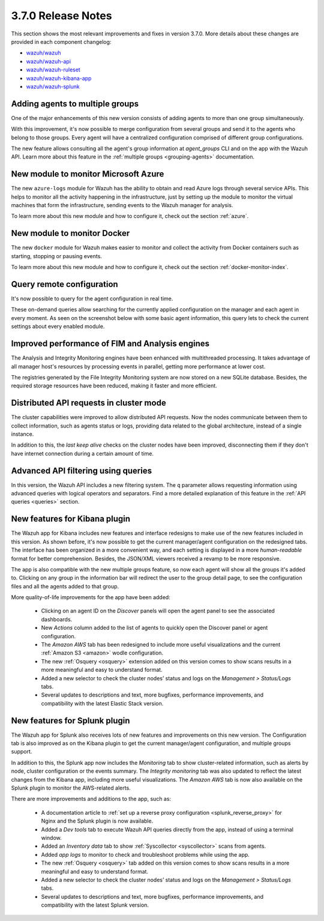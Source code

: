 .. Copyright (C) 2018 Wazuh, Inc.

.. _release_3_7_0:

3.7.0 Release Notes
===================

This section shows the most relevant improvements and fixes in version 3.7.0. More details about these changes are provided in each component changelog:

- `wazuh/wazuh <https://github.com/wazuh/wazuh/blob/v3.7.0/CHANGELOG.md>`_
- `wazuh/wazuh-api <https://github.com/wazuh/wazuh-api/blob/v3.7.0/CHANGELOG.md>`_
- `wazuh/wazuh-ruleset <https://github.com/wazuh/wazuh-ruleset/blob/v3.7.0/CHANGELOG.md>`_
- `wazuh/wazuh-kibana-app <https://github.com/wazuh/wazuh-kibana-app/blob/v3.7.0-6.4.2/CHANGELOG.md>`_
- `wazuh/wazuh-splunk <https://github.com/wazuh/wazuh-splunk/blob/v3.7.0-7.2.0/CHANGELOG.md>`_

Adding agents to multiple groups
--------------------------------

One of the major enhancements of this new version consists of adding agents to more than one group simultaneously.

With this improvement, it's now possible to merge configuration from several groups and send it to the agents who belong to those groups. Every agent will have a centralized configuration comprised of different group configurations.

The new feature allows consulting all the agent's group information at *agent_groups* CLI and on the app with the Wazuh API. Learn more about this feature in the :ref:`multiple groups <grouping-agents>` documentation.

New module to monitor Microsoft Azure
-------------------------------------

The new ``azure-logs`` module for Wazuh has the ability to obtain and read Azure logs through several service APIs. This helps to monitor all the activity happening in the infrastructure, just by setting up the module to monitor the virtual machines that form the infrastructure, sending events to the Wazuh manager for analysis.

To learn more about this new module and how to configure it, check out the section :ref:`azure`.

New module to monitor Docker
----------------------------

The new ``docker`` module for Wazuh makes easier to monitor and collect the activity from Docker containers such as starting, stopping or pausing events.

To learn more about this new module and how to configure it, check out the section :ref:`docker-monitor-index`.

Query remote configuration
--------------------------

It's now possible to query for the agent configuration in real time.

These on-demand queries allow searching for the currently applied configuration on the manager and each agent in every moment. As seen on the screenshot below with some basic agent information, this query lets to check the current settings about every enabled module.

.. thumbnail:: ../images/release-notes/kibana-remote-query.png
    :title: Query agent configuration using the Wazuh app
    :align: center
    :width: 100%

Improved performance of FIM and Analysis engines
------------------------------------------------

The Analysis and Integrity Monitoring engines have been enhanced with multithreaded processing. It takes advantage of all manager host's resources by processing events in parallel, getting more performance at lower cost.

The registries generated by the File Integrity Monitoring system are now stored on a new SQLite database. Besides, the required storage resources have been reduced, making it faster and more efficient.

Distributed API requests in cluster mode
----------------------------------------

The cluster capabilities were improved to allow distributed API requests. Now the nodes communicate between them to collect information, such as agents status or logs, providing data related to the global architecture, instead of a single instance.

In addition to this, the *last keep alive* checks on the cluster nodes have been improved, disconnecting them if they don't have internet connection during a certain amount of time.

Advanced API filtering using queries
------------------------------------

In this version, the Wazuh API includes a new filtering system. The ``q`` parameter allows requesting information using advanced queries with logical operators and separators. Find a more detailed explanation of this feature in the :ref:`API queries <queries>` section.

New features for Kibana plugin
------------------------------

The Wazuh app for Kibana includes new features and interface redesigns to make use of the new features included in this version. As shown before, it's now possible to get the current manager/agent configuration on the redesigned tabs. The interface has been organized in a more convenient way, and each setting is displayed in a more *human-readable* format for better comprehension. Besides, the JSON/XML viewers received a revamp to be more responsive.

The app is also compatible with the new multiple groups feature, so now each agent will show all the groups it's added to. Clicking on any group in the information bar will redirect the user to the group detail page, to see the configuration files and all the agents added to that group.

More quality-of-life improvements for the app have been added:

  - Clicking on an agent ID on the *Discover* panels will open the agent panel to see the associated dashboards.
  - New *Actions* column added to the list of agents to quickly open the Discover panel or agent configuration.
  - The *Amazon AWS* tab has been redesigned to include more useful visualizations and the current :ref:`Amazon S3 <amazon>` wodle configuration.
  - The new :ref:`Osquery <osquery>` extension added on this version comes to show scans results in a more meaningful and easy to understand format.
  - Added a new selector to check the cluster nodes’ status and logs on the *Management > Status/Logs* tabs.
  - Several updates to descriptions and text, more bugfixes, performance improvements, and compatibility with the latest Elastic Stack version.

New features for Splunk plugin
------------------------------

The Wazuh app for Splunk also receives lots of new features and improvements on this new version. The Configuration tab is also improved as on the Kibana plugin to get the current manager/agent configuration, and multiple groups support.

In addition to this, the Splunk app now includes the *Monitoring* tab to show cluster-related information, such as alerts by node, cluster configuration or the events summary. The *Integrity monitoring* tab was also updated to reflect the latest changes from the Kibana app, including more useful visualizations. The *Amazon AWS* tab is now also available on the Splunk plugin to monitor the AWS-related alerts.

There are more improvements and additions to the app, such as:

  - A documentation article to :ref:`set up a reverse proxy configuration <splunk_reverse_proxy>` for Nginx and the Splunk plugin is now available.
  - Added a *Dev tools* tab to execute Wazuh API queries directly from the app, instead of using a terminal window.
  - Added an *Inventory data* tab to show :ref:`Syscollector <syscollector>` scans from agents.
  - Added *app logs* to monitor to check and troubleshoot problems while using the app.
  - The new :ref:`Osquery <osquery>` tab added on this version comes to show scans results in a more meaningful and easy to understand format.
  - Added a new selector to check the cluster nodes’ status and logs on the *Management > Status/Logs* tabs.
  - Several updates to descriptions and text, more bugfixes, performance improvements, and compatibility with the latest Splunk version.
